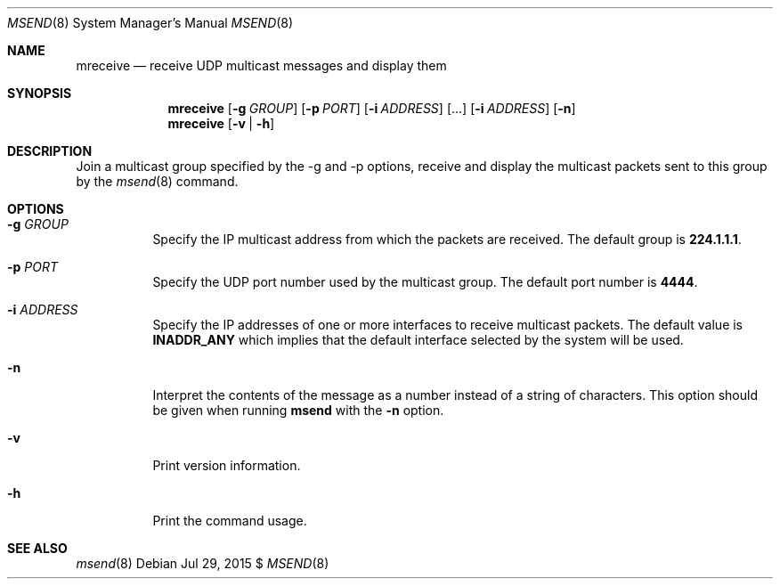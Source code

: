 .\"                                      Hey, EMACS: -*- nroff -*-
.\" First parameter, NAME, should be all caps
.\" Second parameter, SECTION, should be 1-8, maybe w/ subsection
.\" other parameters are allowed: see man(7), man(1)
.Dd Jul 29, 2015 $
.\" Please adjust this date whenever revising the manpage.
.Dt MSEND 8 SMM
.Os
.Sh NAME
.Nm mreceive
.Nd receive UDP multicast messages and display them
.Sh SYNOPSIS
.Nm
.Op Fl g Ar GROUP
.Op Fl p Ar PORT
.Op Fl i Ar ADDRESS
.Op ...
.Op Fl i Ar ADDRESS
.Op Fl n
.Nm
.Op Fl v | Fl h
.Sh DESCRIPTION
Join a multicast group specified by the -g and -p options, receive and
display the multicast packets sent to this group by the
.Xr msend 8
command.
.Sh OPTIONS
.Bl -tag -width Ds
.It Fl g Ar GROUP
Specify the IP multicast address from which the packets are received.
The default group is
.Nm 224.1.1.1 .
.It Fl p Ar PORT
Specify the UDP port number used by the multicast group.  The default
port number is
.Nm 4444 .
.It Fl i Ar ADDRESS
Specify the IP addresses of one or more interfaces to receive multicast
packets.  The default value is
.Nm INADDR_ANY
which implies that the default interface selected by the system will be
used.
.It Fl n
Interpret the contents of the message as a number instead of a string of
characters.  This option should be given when running
.Nm msend
with the
.Fl n
option.
.It Fl v
Print version information.
.It Fl h
Print the command usage.
.Sh SEE ALSO
.Xr msend 8
